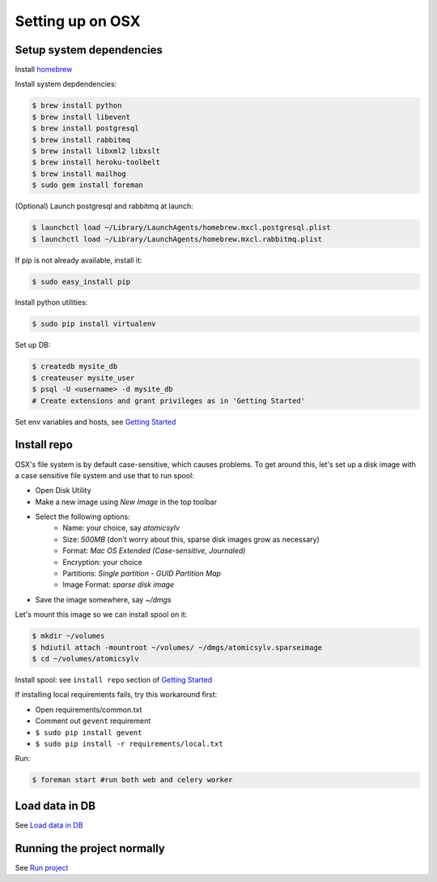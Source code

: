 .. _osx_setup:

Setting up on OSX
=================

Setup system dependencies
-------------------------
Install `homebrew <http://brew.sh/>`_

Install system depdendencies:

.. code-block:: bash

    $ brew install python
    $ brew install libevent
    $ brew install postgresql
    $ brew install rabbitmq
    $ brew install libxml2 libxslt
    $ brew install heroku-toolbelt
    $ brew install mailhog
    $ sudo gem install foreman

(Optional) Launch postgresql and rabbitmq at launch:

.. code-block:: bash

    $ launchctl load ~/Library/LaunchAgents/homebrew.mxcl.postgresql.plist
    $ launchctl load ~/Library/LaunchAgents/homebrew.mxcl.rabbitmq.plist

If pip is not already available, install it:

.. code-block:: bash

    $ sudo easy_install pip

Install python utilities:

.. code-block:: bash

    $ sudo pip install virtualenv

Set up DB:

.. code-block:: bash

    $ createdb mysite_db
    $ createuser mysite_user
    $ psql -U <username> -d mysite_db
    # Create extensions and grant privileges as in 'Getting Started'

Set env variables and hosts, see `Getting Started`_

Install repo
------------
OSX's file system is by default case-sensitive, which causes problems. To get
around this, let's set up a disk image with a case sensitive file system and
use that to run spool:

* Open Disk Utility
* Make a new image using `New Image` in the top toolbar
* Select the following options:
    * Name: your choice, say `atomicsylv`
    * Size: `500MB` (don't worry about this, sparse disk images
      grow as necessary)
    * Format: `Mac OS Extended (Case-sensitive, Journaled)`
    * Encryption: your choice
    * Partitions: `Single partition - GUID Partition Map`
    * Image Format: `sparse disk image`
* Save the image somewhere, say `~/dmgs`

Let's mount this image so we can install spool on it:

.. code-block:: bash

    $ mkdir ~/volumes
    $ hdiutil attach -mountroot ~/volumes/ ~/dmgs/atomicsylv.sparseimage
    $ cd ~/volumes/atomicsylv

Install spool: see ``install repo`` section of `Getting Started`_

If installing local requirements fails, try this workaround first:

* Open requirements/common.txt
* Comment out ``gevent`` requirement
* ``$ sudo pip install gevent``
* ``$ sudo pip install -r requirements/local.txt``

Run:

.. code-block:: bash

    $ foreman start #run both web and celery worker

Load data in DB
---------------
See `Load data in DB <../README.md#load-data-in-db>`_


Running the project normally
----------------------------
See `Run project <../README.md#run-project>`_


.. _Getting Started: ../README.md#getting-started
